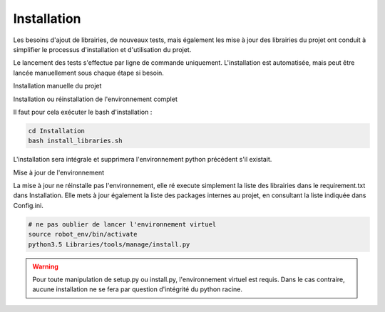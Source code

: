 ============
Installation
============

Les besoins d'ajout de librairies, de nouveaux tests, mais également les mise à
jour des librairies du projet ont conduit à simplifier le processus d'installation
et d'utilisation du projet.

Le lancement des tests s'effectue par ligne de commande uniquement.
L'installation est automatisée, mais peut être lancée manuellement sous chaque étape si
besoin.

Installation manuelle du projet

Installation ou réinstallation de l'environnement complet

Il faut pour cela exécuter le bash d'installation :

.. code-block::

    cd Installation
    bash install_libraries.sh

L'installation sera intégrale et supprimera l'environnement python
précédent s'il existait.


Mise à jour de l'environnement

La mise à jour ne réinstalle pas l'environnement, elle ré execute
simplement la liste des librairies dans le requirement.txt dans Installation.
Elle mets à jour également la liste des packages internes au projet, en
consultant la liste indiquée dans Config.ini.

.. code-block::

    # ne pas oublier de lancer l'environnement virtuel
    source robot_env/bin/activate
    python3.5 Libraries/tools/manage/install.py

.. warning::

    Pour toute manipulation de setup.py ou install.py, l'environnement
    virtuel est requis.
    Dans le cas contraire, aucune installation ne se fera par question
    d'intégrité du python racine.


